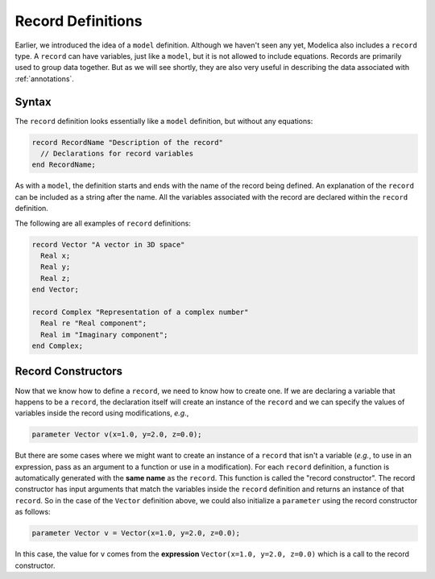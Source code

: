 .. index:: ! record

.. _record-def:

Record Definitions
==================

Earlier, we introduced the idea of a ``model`` definition.  Although
we haven't seen any yet, Modelica also includes a ``record`` type.  A
``record`` can have variables, just like a ``model``, but it is not
allowed to include equations.  Records are primarily used to group
data together.  But as we will see shortly, they are also very useful
in describing the data associated with :ref:`annotations`.

Syntax
------

The ``record`` definition looks essentially like a ``model``
definition, but without any equations:

.. code-block:: modelica

    record RecordName "Description of the record"
      // Declarations for record variables
    end RecordName;

As with a ``model``, the definition starts and ends with the name of
the record being defined.  An explanation of the ``record`` can be
included as a string after the name.  All the variables associated
with the record are declared within the ``record`` definition.

The following are all examples of ``record`` definitions:

.. code-block:: modelica

    record Vector "A vector in 3D space"
      Real x;
      Real y;
      Real z;
    end Vector;

    record Complex "Representation of a complex number"
      Real re "Real component";
      Real im "Imaginary component";
    end Complex;

Record Constructors
-------------------

.. index:: ! record constructor

Now that we know how to define a ``record``, we need to know how to
create one.  If we are declaring a variable that happens to be a
``record``, the declaration itself will create an instance of the
``record`` and we can specify the values of variables inside the
record using modifications, *e.g.*,

.. code-block:: modelica

    parameter Vector v(x=1.0, y=2.0, z=0.0);

But there are some cases where we might want to create an instance of
a ``record`` that isn't a variable (*e.g.*, to use in an expression,
pass as an argument to a function or use in a modification).  For each
``record`` definition, a function is automatically generated with the
**same name** as the ``record``.  This function is called the "record
constructor".  The record constructor has input arguments that match
the variables inside the ``record`` definition and returns an instance
of that ``record``.  So in the case of the ``Vector`` definition
above, we could also initialize a ``parameter`` using the record
constructor as follows:

.. code-block:: modelica

    parameter Vector v = Vector(x=1.0, y=2.0, z=0.0);

In this case, the value for ``v`` comes from the **expression**
``Vector(x=1.0, y=2.0, z=0.0)`` which is a call to the record
constructor.
